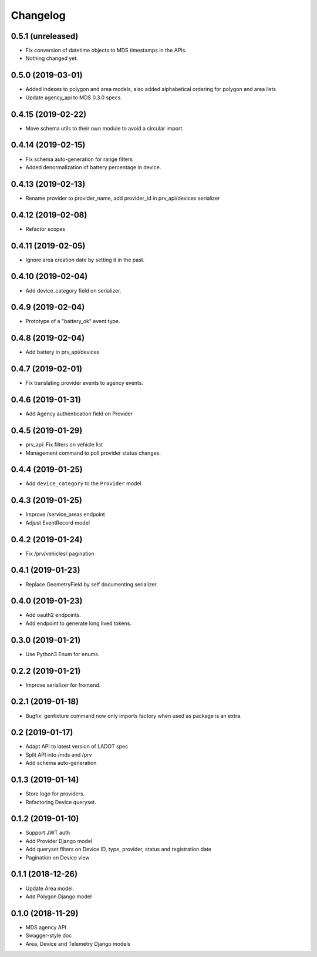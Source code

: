 Changelog
=========

0.5.1 (unreleased)
------------------

- Fix conversion of datetime objects to MDS timestamps in the APIs.
- Nothing changed yet.


0.5.0 (2019-03-01)
------------------

- Added indexes to polygon and area models, also added alphabetical ordering for polygon and area lists
- Update agency_api to MDS 0.3.0 specs.


0.4.15 (2019-02-22)
-------------------

- Move schema utils to their own module to avoid a circular import.


0.4.14 (2019-02-15)
-------------------

- Fix schema auto-generation for range filters
- Added denormalization of battery percentage in device.


0.4.13 (2019-02-13)
-------------------

- Rename provider to provider_name, add provider_id in prv_api/devices serializer


0.4.12 (2019-02-08)
-------------------

- Refactor scopes


0.4.11 (2019-02-05)
-------------------

- Ignore area creation date by setting it in the past.


0.4.10 (2019-02-04)
-------------------

- Add device_category field on serializer.


0.4.9 (2019-02-04)
------------------

- Prototype of a "battery_ok" event type.


0.4.8 (2019-02-04)
------------------

- Add battery in prv_api/devices


0.4.7 (2019-02-01)
------------------

- Fix translating provider events to agency events.


0.4.6 (2019-01-31)
------------------

- Add Agency authentication field on Provider


0.4.5 (2019-01-29)
------------------

- prv_api: Fix filters on vehicle list
- Management command to poll provider status changes.


0.4.4 (2019-01-25)
------------------

- Add ``device_category`` to the ``Provider`` model


0.4.3 (2019-01-25)
------------------

- Improve /service_areas endpoint
- Adjust EventRecord model


0.4.2 (2019-01-24)
------------------

- Fix /prv/vehicles/ pagination


0.4.1 (2019-01-23)
------------------

- Replace GeometryField by self documenting serializer.


0.4.0 (2019-01-23)
------------------

- Add oauth2 endpoints.
- Add endpoint to generate long lived tokens.


0.3.0 (2019-01-21)
------------------

- Use Python3 Enum for enums.


0.2.2 (2019-01-21)
------------------

- Improve serializer for frontend.


0.2.1 (2019-01-18)
------------------

- Bugfix: genfixture command now only imports factory when used as package is an extra.


0.2 (2019-01-17)
----------------

- Adapt API to latest version of LADOT spec
- Split API into /mds and /prv
- Add schema auto-generation


0.1.3 (2019-01-14)
------------------

- Store logo for providers.
- Refactoring Device queryset.


0.1.2 (2019-01-10)
------------------

- Support JWT auth
- Add Provider Django model
- Add queryset filters on Device ID, type, provider, status and registration date
- Pagination on Device view


0.1.1 (2018-12-26)
------------------

- Update Area model.
- Add Polygon Django model


0.1.0 (2018-11-29)
------------------

- MDS agency API
- Swagger-style doc
- Area, Device and Telemetry Django models

